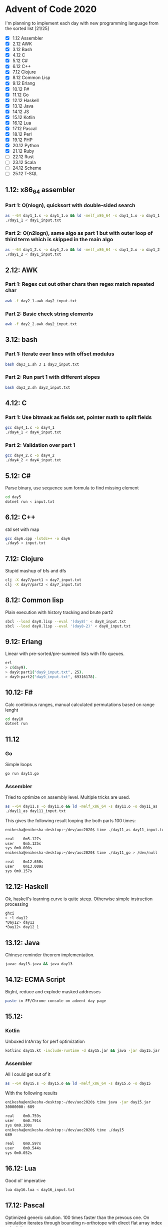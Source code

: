 * Advent of Code 2020
I'm planning to implement each day with new programming language from the sorted list [21/25]
 - [X] 1.12	Assembler
 - [X] 2.12	AWK
 - [X] 3.12	Bash
 - [X] 4.12	C
 - [X] 5.12	C#
 - [X] 6.12	C++
 - [X] 7.12	Clojure
 - [X] 8.12	Common Lisp
 - [X] 9.12	Erlang
 - [X] 10.12	F#
 - [X] 11.12	Go
 - [X] 12.12	Haskell
 - [X] 13.12	Java
 - [X] 14.12	JS
 - [X] 15.12	Kotlin
 - [X] 16.12	Lua
 - [X] 17.12	Pascal
 - [X] 18.12	Perl
 - [X] 19.12	PHP
 - [X] 20.12	Python
 - [X] 21.12	Ruby
 - [ ] 22.12	Rust
 - [ ] 23.12	Scala
 - [ ] 24.12	Scheme
 - [ ] 25.12	T-SQL
** 1.12: x86_64 assembler
*** Part 1: O(nlogn), quicksort with double-sided search
#+BEGIN_SRC bash
as --64 day1_1.s -o day1_1.o && ld -melf_x86_64 -s day1_1.o -o day1_1
./day1_1 < day1_input.txt
#+END_SRC

*** Part 2: O(n2logn), same algo as part 1 but with outer loop of third term which is skipped in the main algo
#+BEGIN_SRC bash
as --64 day1_2.s -o day1_2.o && ld -melf_x86_64 -s day1_2.o -o day1_2
./day1_2 < day1_input.txt
#+END_SRC

** 2.12: AWK
*** Part 1: Regex cut out other chars then regex match repeated char
#+BEGIN_SRC bash
awk -f day2_1.awk day2_input.txt
#+END_SRC

*** Part 2: Basic check string elements
#+BEGIN_SRC bash
awk -f day2_2.awk day2_input.txt
#+END_SRC
** 3.12: bash
*** Part 1: Iterate over lines with offset modulus
#+BEGIN_SRC bash
bash day3_1.sh 3 1 day3_input.txt
#+END_SRC
*** Part 2: Run part 1 with different slopes
#+BEGIN_SRC bash
bash day3_2.sh day3_input.txt
#+END_SRC
** 4.12: C
*** Part 1: Use bitmask as fields set, pointer math to split fields
#+BEGIN_SRC bash
gcc day4_1.c -o day4_1
./day4_1 < day4_input.txt
#+END_SRC
*** Part 2: Validation over part 1
#+BEGIN_SRC bash
gcc day4_2.c -o day4_2
./day4_2 < day4_input.txt
#+END_SRC
** 5.12: C#
Parse binary, use sequence sum formula to find missing element
#+BEGIN_SRC bash
cd day5
dotnet run < input.txt
#+END_SRC
** 6.12: C++
std set with map
#+BEGIN_SRC bash
gcc day6.cpp -lstdc++ -o day6
./day6 < input.txt
#+END_SRC
** 7.12: Clojure
Stupid mashup of bfs and dfs
#+BEGIN_SRC bash
clj -X day7/part1 < day7_input.txt
clj -X day7/part2 < day7_input.txt
#+END_SRC
** 8.12: Common lisp
Plain execution with history tracking and brute part2
#+BEGIN_SRC bash
sbcl --load day8.lisp --eval '(day8)' < day8_input.txt
sbcl --load day8.lisp --eval '(day8-2)' < day8_input.txt
#+END_SRC
** 9.12: Erlang
Linear with pre-sorted/pre-summed lists with fifo queues.
#+BEGIN_SRC bash
erl
> c(day9).
> day9:part1("day9_input.txt", 25).
> day9:part2("day9_input.txt", 69316178).
#+END_SRC
** 10.12: F#
Calc continious ranges, manual calculated permutations based on range lenght
#+BEGIN_SRC bash
cd day10
dotnet run
#+END_SRC
** 11.12
*** Go
Simple loops
#+BEGIN_SRC bash
go run day11.go
#+END_SRC
*** Assembler
Tried to optimize on assembly level. Multiple tricks are used.
#+BEGIN_SRC bash
as --64 day11.s -o day11.o && ld -melf_x86_64 -s day11.o -o day11_as
./day11_as day111_input.txt
#+END_SRC

This gives the following result looping the both parts 100 times:
#+BEGIN_SRC bash
enikesha@enikesha-desktop:~/dev/aoc2020$ time ./day11_as day11_input.txt > /dev/null

real	0m5.127s
user	0m5.125s
sys	0m0.000s
enikesha@enikesha-desktop:~/dev/aoc2020$ time ./day11_go > /dev/null

real	0m12.658s
user	0m13.009s
sys	0m0.157s
#+END_SRC
** 12.12: Haskell
Ok, haskell's learning curve is quite steep. Otherwise simple instruction processing
#+BEGIN_SRC bash
ghci
> :l day12
*Day12> day12
*Day12> day12_1
#+END_SRC
** 13.12: Java
Chinese reminder theorem implementation.
#+BEGIN_SRC bash
javac day13.java && java day13
#+END_SRC
** 14.12: ECMA Script
BigInt, reduce and explode masked addresses
#+BEGIN_SRC bash
paste in FF/Chrome console on advent day page
#+END_SRC
** 15.12:
*** Kotlin
Unboxed IntArray for perf optimization
#+BEGIN_SRC bash
kotlinc day15.kt -include-runtime -d day15.jar && java -jar day15.jar
#+END_SRC
*** Assembler
All I could get out of it
#+BEGIN_SRC bash
as --64 day15.s -o day15.o && ld -melf_x86_64 -s day15.o -o day15
#+END_SRC

With the following results
#+BEGIN_SRC bash
enikesha@enikesha-desktop:~/dev/aoc2020$ time java -jar day15.jar
30000000: 689

real	0m0.759s
user	0m0.791s
sys	0m0.100s
enikesha@enikesha-desktop:~/dev/aoc2020$ time ./day15
689

real	0m0.597s
user	0m0.544s
sys	0m0.052s
#+END_SRC
** 16.12: Lua
Good ol' imperative
#+BEGIN_SRC bash
lua day16.lua < day16_input.txt
#+END_SRC
** 17.12: Pascal
Optimized generic solution. 100 times faster than the prevous one. On simulation iterates through bounding n-orthotope with direct flat array index calculation.
#+BEGIN_SRC bash
fpc day17.pas && ./day17 < day17_input.txt
#+END_SRC
** 18.12: Perl
Shit-crafted calculator. Char level parse into reverse polish notation with evaluation as a second step.
#+BEGIN_SRC bash
perl day18.pl day18_input.txt
#+END_SRC
** 19.12: PHP
More shit :) I think it's kinda general, no any ties to my input or special 8/11 handling.
#+BEGIN_SRC bash
php day19.php day19_input.txt
#+END_SRC
** 20.12: Python
I'm not proud of it at all :( But at least it works. It took me more time than any other day by a big margin.
#+BEGIN_SRC bash
python day20.py < day20_input.txt
#+END_SRC
** 21.12: Ruby
Set's intersections for elimination
#+BEGIN_SRC bash
ruby day21.rb < day21_input.txt
#+END_SRC
